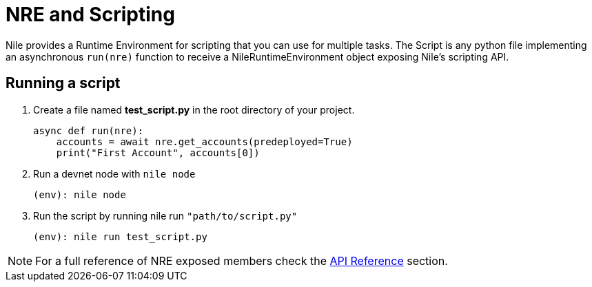 = NRE and Scripting

Nile provides a Runtime Environment for scripting that you can use for multiple tasks. The Script is any python file implementing an asynchronous `run(nre)` function to receive a NileRuntimeEnvironment object exposing Nile's scripting API.

== Running a script

. Create a file named *test_script.py* in the root directory of your project.
+
[,python]
----
async def run(nre):
    accounts = await nre.get_accounts(predeployed=True)
    print("First Account", accounts[0])
----
+
. Run a devnet node with `nile node`
+
[,sh]
----
(env): nile node
----
+
. Run the script by running nile run `"path/to/script.py"`
+
[,sh]
----
(env): nile run test_script.py
----

NOTE: For a full reference of NRE exposed members check the xref:api.adoc[API Reference] section.